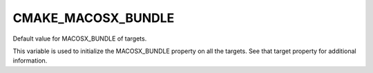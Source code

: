 CMAKE_MACOSX_BUNDLE
-------------------

Default value for MACOSX_BUNDLE of targets.

This variable is used to initialize the MACOSX_BUNDLE property on all
the targets.  See that target property for additional information.
